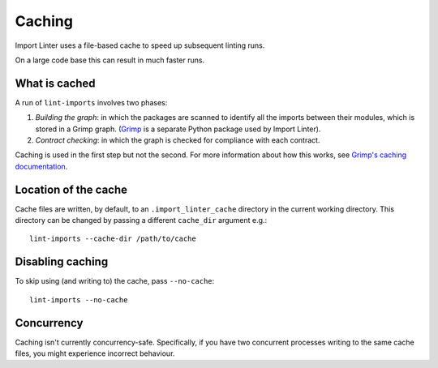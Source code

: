 =======
Caching
=======

Import Linter uses a file-based cache to speed up subsequent linting runs.

On a large code base this can result in much faster runs.

What is cached
--------------

A run of ``lint-imports`` involves two phases:

1. *Building the graph*: in which the packages are scanned to identify all the imports between their modules, which is
   stored in a Grimp graph. (`Grimp`_ is a separate Python package used by Import Linter).
2. *Contract checking*: in which the graph is checked for compliance with each contract.

Caching is used in the first step but not the second. For more information about how this works, see `Grimp's caching documentation`_.

Location of the cache
---------------------

Cache files are written, by default, to an ``.import_linter_cache`` directory
in the current working directory. This directory can be changed by passing
a different ``cache_dir`` argument e.g.::

    lint-imports --cache-dir /path/to/cache

Disabling caching
-----------------

To skip using (and writing to) the cache, pass ``--no-cache``::

    lint-imports --no-cache

Concurrency
-----------

Caching isn't currently concurrency-safe. Specifically, if you have two concurrent processes writing to the same cache
files, you might experience incorrect behaviour.

.. _Grimp: https://pypi.org/project/grimp/
.. _Grimp's caching documentation: https://grimp.readthedocs.io/en/stable/caching.html